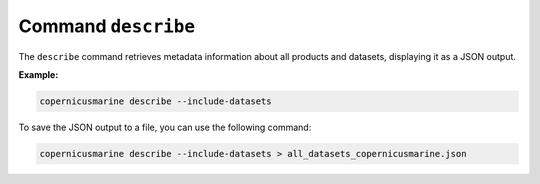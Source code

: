Command ``describe``
=====================

The ``describe`` command retrieves metadata information about all products and datasets, displaying it as a JSON output.

**Example:**

.. code-block:: bash

    copernicusmarine describe --include-datasets

To save the JSON output to a file, you can use the following command:

.. code-block:: bash

    copernicusmarine describe --include-datasets > all_datasets_copernicusmarine.json
